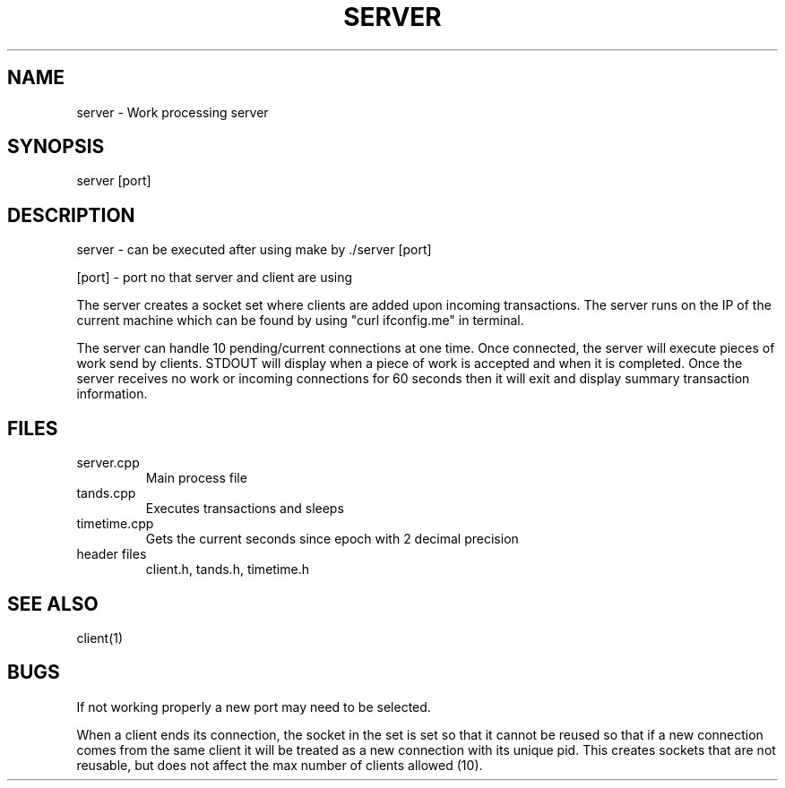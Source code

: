 .TH SERVER 1 "29 March 20"
.SH NAME
server - Work processing server 
.SH SYNOPSIS
server [port]  
.SH DESCRIPTION
server - can be executed after using make by ./server [port] 
.P 
[port] - port no that server and client are using 
.P
The server creates a socket set where clients are added upon incoming
transactions. The server runs on the IP of the current machine which can 
be found by using "curl ifconfig.me" in terminal.
.P
The server can handle 10 pending/current connections at one 
time. Once connected, the server will execute pieces of work send by 
clients. STDOUT will display when a piece of work is accepted and when 
it is completed. Once the server receives no work or incoming connections 
for 60 seconds then it will exit and display summary transaction information.
.SH FILES
.TP
server.cpp 
Main process file 
.TP
tands.cpp
Executes transactions and sleeps
.TP
timetime.cpp 
Gets the current seconds since epoch with 2 decimal precision
.TP
header files
client.h, tands.h, timetime.h
.SH "SEE ALSO"
client(1)
.SH BUGS
If not working properly a new port may need to be selected. 
.P 
When a client ends its connection, the socket in the set is set so that 
it cannot be reused so that if a new connection comes from the same client
it will be treated as a new connection with its unique pid. This creates 
sockets that are not reusable, but does not affect the max number of clients 
allowed (10).